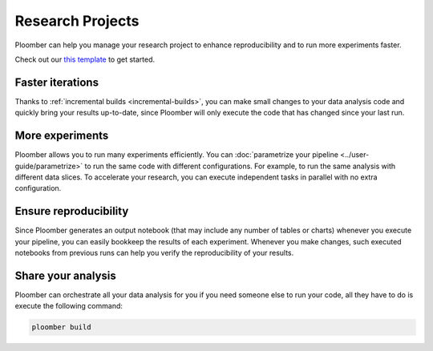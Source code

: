 Research Projects
=================

Ploomber can help you manage your research project to enhance reproducibility
and to run more experiments faster.

Check out our `this template <https://github.com/ploomber/projects/tree/master/templates/exploratory-analysis>`_ to get started.

Faster iterations
******************

Thanks to :ref:`incremental builds <incremental-builds>`, you can make small changes
to your data analysis code and quickly bring your results up-to-date, since
Ploomber will only execute the code that has changed since your last run.

More experiments
****************

Ploomber allows you to run many experiments efficiently.
You can :doc:`parametrize your pipeline <../user-guide/parametrize>` to run the
same code with different configurations. For example, to run the same analysis
with different data slices. To accelerate your research, you can execute
independent tasks in parallel with no extra configuration.

Ensure reproducibility
**********************

Since Ploomber generates an output notebook (that may include any number of
tables or charts) whenever you execute your pipeline, you can easily bookkeep
the results of each experiment. Whenever you make changes, such executed
notebooks from previous runs can help you verify the reproducibility of your
results.

Share your analysis
*******************

Ploomber can orchestrate all your data analysis for you if you need someone
else to run your code, all they have to do is execute the following command:

.. code-block:: console

    ploomber build
